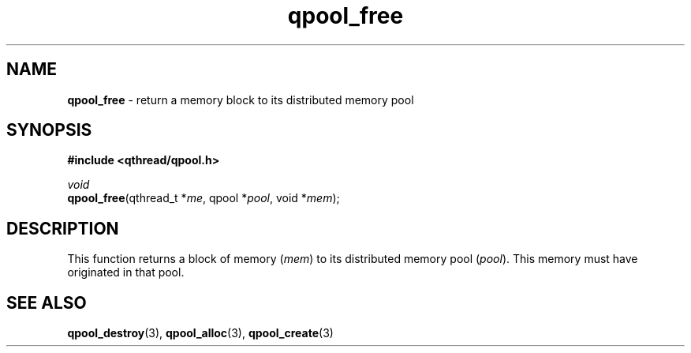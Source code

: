.TH qpool_free 3 "MAY 2009" libqthread "libqthread"
.SH NAME
\fBqpool_free\fR \- return a memory block to its distributed memory pool
.SH SYNOPSIS
.B #include <qthread/qpool.h>

.I void
.br
\fBqpool_free\fR(qthread_t *\fIme\fR, qpool *\fIpool\fR, void *\fImem\fR);
.SH DESCRIPTION
This function returns a block of memory (\fImem\fR) to its distributed memory pool (\fIpool\fR). This memory must have originated in that pool.
.SH SEE ALSO
.BR qpool_destroy (3),
.BR qpool_alloc (3),
.BR qpool_create (3)
